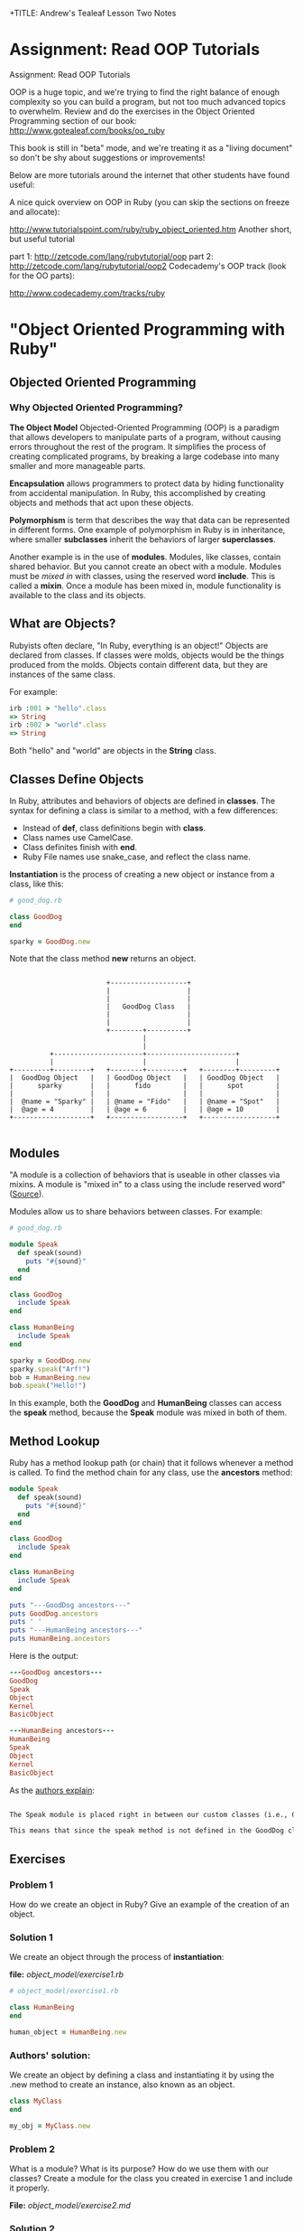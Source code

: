 
+TITLE: Andrew's Tealeaf Lesson Two Notes
#+AUTHOR: Andrew Buckingham
#+STARTUP: indent
#+OPTIONS: num:nil
#+OPTIONS: html-postamble:nil
#+OPTIONS: ^:nil
#+TODO: TODO(t) | Started(s) | Waiting(w) | Canceled(c) | DONE(d)(@) | Questions(q) | Note(n)



* Assignment: Read OOP Tutorials
Assignment: Read OOP Tutorials

OOP is a huge topic, and we're trying to find the right balance of enough complexity so you can build a program, but not too much advanced topics to overwhelm. Review and do the exercises in the Object Oriented Programming section of our book: http://www.gotealeaf.com/books/oo_ruby

This book is still in "beta" mode, and we're treating it as a "living document" so don't be shy about suggestions or improvements!

Below are more tutorials around the internet that other students have found useful:

A nice quick overview on OOP in Ruby (you can skip the sections on freeze and allocate):

http://www.tutorialspoint.com/ruby/ruby_object_oriented.htm
Another short, but useful tutorial

part 1: http://zetcode.com/lang/rubytutorial/oop
part 2: http://zetcode.com/lang/rubytutorial/oop2
Codecademy's OOP track (look for the OO parts):

http://www.codecademy.com/tracks/ruby

* "Object Oriented Programming with Ruby"

** Objected Oriented Programming

*** Why Objected Oriented Programming? 
*The Object Model*
Objected-Oriented Programming (OOP) is a paradigm that allows developers to manipulate parts of a program, without causing errors throughout the rest of the program. It simplifies the process of creating complicated programs, by breaking a large codebase into many smaller and more manageable parts.

*Encapsulation* allows programmers to protect data by hiding functionality from accidental manipulation. In Ruby, this accomplished by creating objects and methods that act upon these objects.

*Polymorphism* is term that describes the way that data can be represented in different forms. One example of polymorphism in Ruby is in inheritance, where smaller *subclasses* inherit the behaviors of larger *superclasses*.

Another example is in the use of *modules*. Modules, like classes, contain shared behavior. But you cannot create an obect with a module. Modules must be /mixed in/ with classes, using the reserved word *include*. This is called a *mixin*. Once a module has been mixed in, module functionality is available to the class and its objects.

** What are Objects?
Rubyists often declare, "In Ruby, everything is an object!" Objects are declared from classes. If classes were molds, objects would be the things produced from the molds. Objects contain different data, but they are instances of the same class.

For example:

#+BEGIN_SRC ruby
irb :001 > "hello".class
=> String
irb :002 > "world".class
=> String
#+END_SRC

Both "hello" and "world" are objects in the *String* class.

** Classes Define Objects
In Ruby, attributes and behaviors of objects are defined in *classes*. The syntax for defining a class is similar to a method, with a few differences:
- Instead of *def*, class definitions begin with *class*.
- Class names use CamelCase.
- Class definites finish with *end*.
- Ruby File names use snake_case, and reflect the class name.

*Instantiation* is the process of creating a new object or instance from a class, like this:

#+BEGIN_SRC ruby
# good_dog.rb

class GoodDog
end

sparky = GoodDog.new

#+END_SRC

Note that the class method *new* returns an object.

#+BEGIN_SRC ditaa :file good_dog_objects.jpg

                          +-------------------+
                          |                   |
                          |                   |
                          |   GoodDog Class   |
                          |                   |
                          |                   |
                          +--------+----------+
                                   |
                                   |
            +----------------------+----------------------+
            |                      |                      |
  +---------+---------+   +--------+---------+   +--------+---------+
  |  GoodDog Object   |   | GoodDog Object   |   | GoodDog Object   |
  |      sparky       |   |      fido        |   |      spot        |
  |                   |   |                  |   |                  |
  |  @name = "Sparky" |   | @name = "Fido"   |   | @name = "Spot"   |
  |  @age = 4         |   | @age = 6         |   | @age = 10        |
  +-------------------+   +------------------+   +------------------+

#+END_SRC

** Modules
"A module is a collection of behaviors that is useable in other classes via mixins. A module is "mixed in" to a class using the include reserved word" ([[http://www.gotealeaf.com/books/oo_ruby/read/the_object_model][Source]]).

Modules allow us to share behaviors between classes. For example:

#+BEGIN_SRC ruby :tangle good_dog.rb
  # good_dog.rb

  module Speak
    def speak(sound)
      puts "#{sound}"
    end
  end

  class GoodDog
    include Speak
  end

  class HumanBeing
    include Speak
  end

  sparky = GoodDog.new
  sparky.speak("Arf!")
  bob = HumanBeing.new
  bob.speak("Hello!")

#+END_SRC

In this example, both the *GoodDog* and *HumanBeing* classes can access the *speak* method, because the *Speak* module was mixed in both of them.

** Method Lookup
Ruby has a method lookup path (or chain) that it follows whenever a method is called. To find the method chain for any class, use the *ancestors* method:

#+BEGIN_SRC ruby
  module Speak
    def speak(sound)
      puts "#{sound}"
    end
  end

  class GoodDog
    include Speak
  end

  class HumanBeing
    include Speak
  end

  puts "---GoodDog ancestors---"
  puts GoodDog.ancestors
  puts ' '
  puts "---HumanBeing ancestors---"
  puts HumanBeing.ancestors

#+END_SRC

Here is the output:

#+BEGIN_SRC ruby
---GoodDog ancestors---
GoodDog
Speak
Object
Kernel
BasicObject

---HumanBeing ancestors---
HumanBeing
Speak
Object
Kernel
BasicObject
#+END_SRC

As the [[http://www.gotealeaf.com/books/oo_ruby/read/the_object_model#modules][authors explain]]:

#+BEGIN_SRC markdown

The Speak module is placed right in between our custom classes (i.e., GoodDog and HumanBeing) and the Object class that comes with Ruby. In Inheritance you'll see how the method lookup chain works when working with both mixins and class inheritance.

This means that since the speak method is not defined in the GoodDog class, the next place it looks is the Speak module. This continues in an ordered, linear fashion, until the method is either found, or there are no more places to look.

#+END_SRC

** Exercises

*** Problem 1
How do we create an object in Ruby? Give an example of the creation of an object.

*** Solution 1
We create an object through the process of *instantiation*:

*file:* [[object_model/exercise1.rb]]
#+BEGIN_SRC ruby :tangle object_model/exercise1.rb
# object_model/exercise1.rb

class HumanBeing
end

human_object = HumanBeing.new

#+END_SRC

*** Authors' solution:
We create an object by defining a class and instantiating it by using the .new method to create an instance, also known as an object.

#+BEGIN_SRC ruby
class MyClass
end

my_obj = MyClass.new
#+END_SRC

*** Problem 2
What is a module? What is its purpose? How do we use them with our classes? Create a module for the class you created in exercise 1 and include it properly.

*File:* [[object_model/exercise2.md]]
*** Solution 2
#+BEGIN_SRC markdown :tangle object_model/exercise2.md
Modules allow programmers to encapsulate behaviors and mix them into classes. Modules encourage *polymorphism*, by allowing the same data to be reused in different places, in different forms.
#+END_SRC


*File:* [[object_model/exercise2.rb]]
#+BEGIN_SRC ruby :tangle object_model/exercise2.rb
  # object_model/exercise2.rb
    module Study
    end

    class MyClass
      include Study
    end

    my_obj = MyClass.new
#+END_SRC

**** COMMENT Authors' solution:

A module allows us to group reusable code into one place. We use modules in our classes by using the *include* reserved word, followed by the module name. Modules are also used as a namespace.



** Classes and Objects - Part 1

*** States and Behaviors
- We use classes to create objects.
- We usually focus on /states/ and /behaviors/.
- States track attributes for individual objects.
- Behaviors include anything that objects do.
- Instance variables store behaviors in classes, and states in objects.


Using the *GoodDog* class from before, we could create new *GoodDog* objects: "Fido" and "Sparky," each with different characteristics, like name, weight, age, or height. We can use *instance variables* to store these chracteristics.

*It's important to remember that instance variable are scoped at the object or instance level, and they are the mechanism for tracking object states.*

Because both "Fido" and "Sparky" are objects of the same *GoodDog* class, they share the same behaviors. For example, they can both run, bark, and fetch. These behaviors are stored as instance variable in the class, so they are available to all objects of that class (through inheritance).

*** Initializing a New Object
Using the same *GoodDog* class, we'll remove the old functionality and start over, by adding a new *initialize* method.

#+BEGIN_SRC ruby
  # good-dog.rb

  class GoodDog
    def initialize
      puts "This object was initilized!"
    end
  end

  sparky = GoodDog.new
#+END_SRC

The *initiliaze* method gets called every time we create a new object. As the authors [[http://www.gotealeaf.com/books/oo_ruby/read/classes_and_objects_part1#initializinganewobject][explain]],
"In the above example, instantiating a new GoodDog object triggered the initialize method and resulted in the string being outputted. We refer to the initialize method as a constructor, because it gets triggered whenever we create a new object."

*** Instance Variables
The next example creates a new object and instantiates it with a new state (name).

#+BEGIN_SRC ruby
  # good_dog.rb

  class GoodDog
    def intialize(name)
      @name = name
    end
  end

#+END_SRC

The *@name* variable is an *instance variable*. Instance Varialbles:
- exists for as long as the object instance exists
- is a way to link data to objects
- does not "die" after the instance method is run
- *track information about the /state/ of an object*

In the example above, the initialize method takes a paramter, *name*. Using the *new* method to pass the argument *"Sparky"* through the initialize method, we can create a new object, using the *GoodDog* class we've just created:

#+BEGIN_SRC ruby
sparky = GoodDog.new("Sparky")
#+END_SRC

Within the constructor (i.e., the *initialize* method, the *@name* instance method is set to *name*, and the string "Sparky" is assigned to the *@name* instance variable.

In the example above, "Sparky" is the state of the @name instance variable. Another dog, like 'Fido' would indicate a different object state. Every object state is unique, and they are stored in instance variables.

*** Instance Methods
Let's give our *GoodDog* class more functionality:

#+BEGIN_SRC ruby

  # good_dog.rb

  class GoodDog
    def initialize(name)
      @name = name
    end

    def speak
      "Arf!"
    end
  end

  sparky = GoodDog.new("Sparky")
  puts sparky.speak

  fido = GoodDog.new("Fido")
  puts fido.speak

#+END_SRC

We can also use string interpolation to change our *speak* method:

#+BEGIN_SRC ruby

  # good_dog.rb

  class GoodDog
    def initialize(name)
      @name = name
    end

    def speak
      "#{name} says Arf!"
    end
  end

  sparky = GoodDog.new("Sparky")
  puts sparky.speak

  fido = GoodDog.new("Fido")
  puts fido.speak
#+END_SRC

*** Accessor Methods

If we tried to print out only Sparky's name, we'd get a *NoMethodError: unefined method* error, which means that the method doesn't exist, or is not available to the object. For example: 

#+BEGIN_SRC ruby
puts sparky.name
#+END_SRC

But because the *name* method is not available to the *sparky* object, we'd get an error similar to this:

#+BEGIN_SRC ruby
NoMethodError: undefined method `name' for #<GoodDog:0x007f91821239d0 @name="Sparky">
#+END_SRC

As the authors [[http://www.gotealeaf.com/books/oo_ruby/read/classes_and_objects_part1#initializinganewobject][explain]], 

"If we want to access the object's name, which is stored in the @name instance variable, we have to create a method that will return the name. We can call it get_name, and its only job is to return the value in the @name instance variable."

#+BEGIN_SRC ruby
  #good_dog.rb

  class GoodDog
    def initialize(name)
      @name = name
    end

    def get_name
      @name
    end

    def speak
      "#{@name} says arf!"
    end
  end

  sparky = GoodDog.new("Sparky")
  puts sparky.speak
  puts sparky.get_name

#+END_SRC

Now that we've added the *get_name* method, it should return the value of the *@name* instance variable.  

And here is the result:

#+BEGIN_SRC sh
Sparky says arf!
Sparky
#+END_SRC

That worked, and we now have a /getter/ method. But what if, for example, we wanted to change *sparky*'s name? In that case, we'd need to use a /setter/ method:

#+BEGIN_SRC ruby
  # good_dog.rb

  class GoodDog
    def intialize(name)
      @name = name
    end

    def get_name
      @name
    end

    def set_name=(name)
      @name = name
    end

    def speak
      "#{@name} says arf!"
    end
  end

  sparky = GoodDog.new("Sparky")
  puts sparky.speak
  puts sparky.get_name
  sparky.set_name = "Spartacus"
  puts sparky.get_name

#+END_SRC

And the output would like like this:

#+BEGIN_SRC sh
Sparky says arf!
Sparky
Spartacus
#+END_SRC

Ruby provides special syntatical sugar for the /setter/ method. Instead of the "normal" syntax we might expect, 

#+BEGIN_SRC ruby
sparky.set_name=("Spartacus")

#+END_SRC

We can simply type:

#+BEGIN_SRC ruby
sparky.set_name = "Spartacus"
#+END_SRC

Rubyists usually want to set the /getter/ and /setter/ names to match the instance variables they expose/set. We can refactor our code to reflect this convention:

#+BEGIN_SRC ruby

  # good_dog.rb

  class GoodDog
    def initialize(name)
      @name = name
    end

    def name   # This was renamed from "get_name"
      @ name
    end

    def name=(n)  # This was renamed from "set_name"
      @name = n
    end

    def speak
      "#{@name} says arf!"
    end
  end

  sparky = GoodDog.new("Sparky")
  puts sparky.speak
  puts sparky.name  # => "Sparky"
  sparky.name = "Spartacus"
  puts sparky.net  # => "Spartacus"

#+END_SRC

The /getter/ and /setter/ methods above take up a lot of room. And if we had more states to define, it would take even more code. Fortunately, Ruby has a built-in way to automatically create these /getter/ and /setter/ methods for us, using the *attr_accessor* method!

Here is an example, refactoring the example above:

#+BEGIN_SRC ruby
  # good_dog.rb

  class GoodDog
    attr_accessor :name

    def initialize(name)
      @name = name
    end

    def speak
      "#{name} says arf!"
    end
  end

  sparky = GoodDog.new("Sparky")
  puts sparky.speak
  puts sparky.name  # => "Sparky"
  sparky.net = "Spartacus"
  puts sparky.name  # => "Spartacus"

#+END_SRC

The output for this program is the same! The *attr_accessor* method takes a symbol as an argument, and uses that to create the method name for the *getter* and *seter* methods. 

To create only a *getter* method, without the *setter* method, use *attr_reader* instead.

To create on a *setter* method, without the *getter* method, use the *attr_writer* method.

You can add as many states as you want to any of the *attr_** methods, by simply adding more symbols. For example:

#+BEGIN_SRC ruby
attr_accessor :name, :height, :weight
#+END_SRC

The authors [[http://www.gotealeaf.com/books/oo_ruby/read/classes_and_objects_part1#initializinganewobject][warn]]:
/Side note: Don't confuse this with attr_accessible, which is a Rails concept. attr_accessor is part of Ruby and exposes getter and setter methods for objects. attr_accessible is a Rails 3 and earlier way of white-listing attributes for mass-assignment; it has since been replaced by strong_parameters in Rails 4./

*** Accessor Methods in Action
The *getter* and *setter* methods provide us with a way to expose and change the state of an object. We can also use these methods within the class as well. 

In the previous example, the *speak* method referenced the *@name* instance variable, like this:

#+BEGIN_SRC ruby
  def speak
    "#{@name} says arf!"
  end
#+END_SRC

Here, we're referencing the *@name* instance variable, but it's usually better to call the /getter/ method instead. Because we have created the *name* getter method along with the *attr_accessor*, we can reference *name* rather than the instance variable (@name):

#+BEGIN_SRC ruby
  def speak
    "#{name} says arf!"
  end
#+END_SRC

Referencing the *getter* method allows us to keep our code simpler. This can make it easier do things like make changes, refactor, or obfuscate data.

If we were to add two more states to the GoodDog class, "height" and "weight":

#+BEGIN_SRC ruby
attr_accessor :name, :height, :weight
#+END_SRC

That one line of code provides us with: 
- Six getter/setter methods,
  1. *name*
  2. *name=*
  3. *height*
  4. *height=*
  5. *weight*
  6. *weight=*
- Three instance varibles:
  1. *@name*
  2. *@height*
  3. *@weight*

What if we wanted to create a new method, called *change_info(n, h, w)*, which allowed us to change several states at once, and we used each of the three states as arguments? 

We could implement it this way:

#+BEGIN_SRC ruby
  def change_info(n, h, w)
    @name = n
    @height = h
    @weight = w
  end
#+END_SRC

Our *GoodDog* class now looks like this:

#+BEGIN_SRC ruby
  # good_dog.rb

  class GoodDog
    attr_accessor :name, :height, :weight

    def initialize(n, h, w)
      @name = n
      @height = h
      @weight = w
    end

    def speak
      "#{name} says arf!"
    end
    
    def change_info(n, h, w)
      @name = n
      @height = h
      @weight = w
    end

    def info
      "#{name} weighs #{weight} and is #{height} tall."
    end
  end
#+END_SRC

And we can use the *change_info* method this way:

#+BEGIN_SRC ruby
  sparky = GoodDog.new('Sparky', '12 inches', '10 lbs')
  puts sparky.info      # => Sparky weighs 10 lbs and is 12 inches tall.

  sparky.change_info('Spartacus', '24 inches', '45 lbs')
  puts sparky.info      # => Spartabus weights 10 lbs and is 24 inches tall.
#+END_SRC
Just as we've used getter methods to avoid accessing instance variables directly, we can use setter methods to do the same. However, there is a small 'gotcha' to watch for with setter methods...For example, we can refactor the *change_info* method from above:

#+BEGIN_SRC ruby
  def change_info(n, h, w)
    name = n
    height= h
    weight = w
  end
#+END_SRC
But when we run it, nothing changes!

#+BEGIN_SRC ruby
  sparky.change_info('Spartacus', '24 inches', '45 lbs')
  puts sparky.info      # => Sparky weighs 10 lbs and is 12 inches tall.
#+END_SRC

*The reason nothing changed is that Ruby thought we were instantiating local variables!* In other words, instead of calling the *name=*, *height=*, and *weight=* setter methods, we created three new local variable: *name*, *height*, and *weight*.

To make it clear that we are not calling a local variable, we can use *self.name=* to show that we are calling a method. So we can now update our *change_info* code:

#+BEGIN_SRC ruby
  def change_info(n, h, w)
    self.name = n
    self.height = h
    self.weight = w
  end
#+END_SRC

This makes it clear that we are calling a setter method, and not creating a local variable. To be consistent, we could use the same syntax for the getter methods, but it is not necessary.

#+BEGIN_SRC ruby
  def info
    "#{self.name} weighs #{self.weight} and is #{self.height} tall."
  end
#+END_SRC

You can use the *self* prefix with any instance method; not just the accessor methods. For example, *info* is not a method included in *attr_accessor*, but we can call it with *self.info*:

#+BEGIN_SRC ruby
  # good_dog.rb

  class GoodDog
    # ... preceding code ommited ...
    def some_method
      self.info
    end
  end
#+END_SRC

** Exercises

*** Exercise 1
Create a class called MyCar. When you initialize a new instance or object of the class, allow the user to define some instance variables that tell us the year, color, and model of the car. Create an instance variable that is set to 0 during instantiation of the object to track the current speed of the car as well. Create instance methods that allow the car to speed up, brake, and shut the car off.

*File:* [[classes_and_objects_1/exercise1.rb]]
*** Solution 1
#+BEGIN_SRC ruby :tangle classes_and_objects_1/exercise1.rb
  # classes_and_objects_1/exercise1.rb

  class MyCar
    def initialize(year, model, color)
      @year = year
      @model = model
      @color = color
      @current_speed = 0
    end

    def speed_up(number)
      @current_speed += number
      puts "You push the gas and accelerate #{number} MPH."
    end

    def brake(number)
      @current_speed -= number
      puts "You hit the brakes and slow down #{number} MPH."
    end

    def current_speed
      puts "You're now going #{current_speed} MPH."
    end

    def shut_down
      @current_speed = 0
      puts "Let's park!"
    end
  end

  civic = MyCar.new(2014, 'honda civic', 'brown')
  civic.speed_up(20)
  civic.current_speed
  civic.speed_up(20)
  civic.current_speed
  civic.brake(20)
  civic.current_speed
  civic.brake(20)
  civic.current_speed
  civic.shut_down
  civic.current_speed
#+END_SRC

*** Exercise 2
Add an accessor method to your MyCar class to change and view the color of your car. Then add an accessor method that allows you to view, but not modify, the year of your car.

*** Solution 2
*File:* classes_and_objects_1/exercise2.rb
#+BEGIN_SRC ruby :tangle classes_and_objects_1/exercise2.rb

  class MyCar

    attr_accessor :color
    attr_reader :year

    def initialize(year, model, color)
      @year = year
      @model = model
      @color = color
      @current_speed = 0
    end

    def speed_up(number)
      @current_speed += number
      puts "You hit the gas and accelerate #{number} MPH."
    end

    def brake(number)
      @current_speed -= number
      puts "You hit the brakes and slow down #{number} MPH."
    end

    def current_speed
      puts "You're now going #{current_speed} MPH."
    end

    def shut_down
      @current_speed = 0
      puts "Let's park!"
    end
  end

  civic = MyCar.new(2014, 'honda civic', 'brown')
  puts civic.color
  civic.color = "blue"
  puts civic.color
  puts civic.year

#+END_SRC

*** Exercise 3
You want to create a nice interface that allows you to accurately describe the action you want your program to perform. Create a method called *spray_paint* that can be called on an object and will modify the color of the car.

*** Solution 3
*File:* classes_and_objects_1/exercise3.rb
#+BEGIN_SRC ruby :tangle classes_and_objects_1/exercise3.rb
    class MyCar

      attr_accessor :color
      attr_reader :year

      def initialize(year, model, color)
        @year = year
        @model = model
        @color = color
        @current_speed = 0
      end

      def speed_up(number)
        @current_speed += number
        puts "You hit the gas and accelerate #{number} MPH."
      end

      def brake(number)
        @current_speed -= number
        puts "You hit the brakes and slow down #{number} MPH."
      end

      def current_speed
        puts "You're now going #{current_speed} MPH."
      end

      def shut_down
        @current_speed = 0
        puts "Let's park!"
      end

      def spray_paint(color)
        self.color = color
        puts "You painted your car #{color}? It looks like new!"
      end
    end

    civic = MyCar.new(2014, 'honda civic', 'brown')
    civic.spray_paint('blue')
#+END_SRC

And here's the result:
#+BEGIN_SRC sh
小A曰:ruby exercise3.rb
You painted your car blue? It looks like new!
#+END_SRC

** Classes and Objects II

*** Class Methods
Until now, all of the methods we've created have been instance methods. These methods relate to the instance or object of a class. *Class methods* can be called directly on the class itself, without needing to be instatiated first. 

When we define a class method, we prepend the method name with the reserved word *self*.

For example:

#+BEGIN_SRC ruby
  # good_dog.rb
  # ... the the rest of the code has been ommitted

  def  self.what_am_i    # Class method definition
    "I'm a GoodDog class!"
  end
#+END_SRC

To call a class method, we can prepend the name of the class to the method, without instantiating any objects, like this:

#+BEGIN_SRC ruby
GoodDog.what_am_i    # => I'm a GoodDog class!
#+END_SRC

Class methods are useful in situations where we want to add functonality that is not related to individual objects. Because objects have states, if we have a method that does not need to deal with states, we can simply use a class method. We'll see more practical examples in the next section.

*** Class Variables

In the same way that instance variables capture information and behaviors related to specific instances of classes (i.e., objects), *class variables* perform the same duties for entire classes.

To create a class variable, preceded the variable name with *@@*.

#+BEGIN_SRC ruby
  class GoodDog
    @@number_of_dogs = 0

    def initialize
      @@ number_of_dogs += 1
    end

    def self.total_number_of_dogs
      @@number_of_dogs
    end
  end

  puts GoodDog.total_number_of_dogs   # => 0

  dog1 = GoodDog.new
  dog2 = GoodDog.new

  puts GoodDog.total_number_of_dogs   # => 2
#+END_SRC

Here's a description of what's happening:
- *@@number_of_dogs* is a class variable, initialized to 0.
- *@@number_of_dogs* is incremented by 1 via the contructor (the *initialize* method).
- Every time we instantiate a new method (e.g., 'dog1 = GoodDog.new'), *initialize* is called. (Note that *initialize* is an instance method, and class methods can be called within instance methods).
- We return the value of the class variable in the class method *self.totla_number_of_dogs* (we use a class variable and a class method to track class-level details that pertain to class, and not to individual objects).

*** Constants
Predictably, class contants are variables that never change, and are defined with a capital letter at the beginning of the variable name. Rubyists usually capitalize the whole word, but only the first letter is mandatory.

#+BEGIN_SRC ruby
  class GoodDog
    DOG_YEARS = 7

    attr_accessor :name, :age

    def initialize(n, a)
      self.name = n
      self.age = a * DOG_YEARS
    end
  end

  sparky = GoodDog.new("Sparky", 4)
  puts sparky.age             # => 28
#+END_SRC

Here's what's happening:
1. The *DOG_YEARS* constant calculates the age of the object *sparky* in dog years.
2. The *attr_accessor* method provides the *@name* and *@age* instance methods, and provides corresponding /getter/ and /setter/ methods.
3. The *initialize* method's /setter/ method allows us to initialize the instance methods.
4. the *age* getter method allows us to retrive the objects's value.

*** The to_s Method

Using the built-in *to_s* method to inspect the *sparky* object that we've just created, we might get something like this:

#+BEGIN_SRC ruby
puts sparky      # => #<GoodDog:0x007fe542323320>
#+END_SRC

Because the *puts* method automatically calls *to_s* on its argument, the output here is the same as *puts sparky.to_s*.

We can test this by creating a custom *to_s* method on the *GoodDog* class to override the built-in method.

#+BEGIN_SRC ruby

  class GoodDog
    DOG_YEARS = 7

    attr_accessor :name, :age

    def initialize(n, a)
      self.name = n
      self.age = a * DOG_YEARS
    end

    def to_s
      "This dog's name is #{name} and it is #{age} in dog years."
    end
  end
#+END_SRC

The output has now changed:

#+BEGIN_SRC ruby
puts sparky      # => This dog's name is Sparky and is 28 in dog years.
#+END_SRC

The *to_s* method:
- is automatically called when using *puts*
- is automatically called in string interpolation

For example:

#+BEGIN_SRC sh
irb(main):001:0> array = [1, 2, 3]
array = [1, 2, 3]
=> [1, 2, 3]
irb(main):002:0> x = 5
x = 5
=> 5
irb(main):003:0> "The #{array} array doesn't include #{x}."
"The #{array} array doesn't include #{x}."
=> "The [1, 2, 3] array doesn't include 5."
#+END_SRC

What if we try to use string interpolation on the *sparky* object?

#+BEGIN_SRC sh
irb(main):004:0> "#{sparky}"
=> "This dog's name is Sparky and is 28 in dog years."
#+END_SRC

*Knowing that to_s is called when using puts or for string interpolation is very important for understanding and writing better OO code.*

*** More about self

*self* helps us designate a certain scope for our program. It can mean different things, in different contexts. According to the [[http://www.gotealeaf.com/books/oo_ruby/read/classes_and_objects_part2][authors]]:

For example, so far we've seen two clear use cases for self:

    Use *self* when calling setter methods from within the class. In our earlier example we showed that *self* was necessary in order for our *change_info* method to work properly. We had to use *self* to allow Ruby to disambiguate between initializing a local variable and calling a setter method. While not required, it's also a good idea to prepend *self* when calling all instance methods from within the class, not only for setter methods.

    Use *self* for class method definitions.

We can test this out:
#+BEGIN_SRC ruby
  class GoodDog
    attr_accessor :name, :height, :weight

    def initialize(n, h, w)
      self.name = n
      self.height = h
      self.weight = w
    end

    def change_info(n, h, w)
      self.name = n
      self.height = h
      self.weight = w
    end

    def info
      "#{self.name} weighs #{self.weight} and is #{self.height} tall."
    end
  end
#+END_SRC

We're using *self* whenever we call an instance method from within the class. But what exactly does *self* represent? To find out, we can add another instance method...

#+BEGIN_SRC ruby
  # good_dog.rb

  class GoodDog

    attr_accessor :name, :height, :weight

    def initialize(n, h, w)
      self.name = n
      self.height = h
      self.weight = w
    end

    def change_info(n, h, w)
      self.name = n
      self.height = h
      self.weight = w
    end

    def info
      "#{self.name} weighs #{self.weight} and is #{self.height} tall."
    end

    def what_is_self
      self
    end
  end
#+END_SRC

And if we instantiate a new *GoodDog* object and inspect it:

#+BEGIN_SRC ruby
irb(main):029:0> sparky = GoodDog.new('Sparky', '12 inches', '10 lbs')
sparky = GoodDog.new('Sparky', '12 inches', '10 lbs')
=> #<GoodDog:0x007fdc73264448 @name="Sparky", @height="12 inches", @weight="10 lbs">

irb(main):030:0> p sparky
p sparky
#<GoodDog:0x007fdc73264448 @name="Sparky", @height="12 inches", @weight="10 lbs">
=> #<GoodDog:0x007fdc73264448 @name="Sparky", @height="12 inches", @weight="10 lbs">

irb(main):031:0> puts sparky
puts sparky
#<GoodDog:0x007fdc73264448>
=> nil

irb(main):032:0> p sparky.what_is_self
p sparky.what_is_self
#<GoodDog:0x007fdc73264448 @name="Sparky", @height="12 inches", @weight="10 lbs">
=> #<GoodDog:0x007fdc73264448 @name="Sparky", @height="12 inches", @weight="10 lbs">

#+END_SRC

From within a class, when an instance method calls *self*, it returns the /calling method/, which in this case is the *sparky* object. From within the *change_info* method, calling *self.name=* is the same as calling *sparky.name=*. 

We also use the *self* method to define class methods:

#+BEGIN_SRC ruby
  class MyAwesomeClass
    def self.this_is_a_class_method
    end
  end
#+END_SRC

*self*, when inside a class but outside an instance method, actually refers to the class itself. So prefixing a method definition with *self* is the same as defining a method on the class. (i.e., *def self.a_method* == *def GoodDog.a_method*)

Within a class:

1. Inside instance methods, *self* references the calling object (the instance/object that called the method). *self.weight=* is equivalent to *sparky.weight=* in the example above.
2. Outside instance methods, *self* references the class, and can define class mehods. *def self.name=(n)* euivalent to *def GoodDog.name=(n)* in the example above.

Self allows us to explicitly reference things, as well as reveal the intended behavior. It's very important to pay attention to whether *self* is in an instance method or not, as it changes meaning, based on scope.

** Exercises

*** Exercise 1
Add a class method to your MyCar class that calculates the gas mileage of any car.

*** Solution 1
*File:* [[classes_and_objects_2/exercise1.rb]]
#+BEGIN_SRC ruby :tangle classes_and_objects_2/exercise1.rb
# classes_and_objects_2/exercise1.rb

  class MyCar

    def self.gas_mileage(gallons, miles)
      puts "#{miles / gallons} miles per gallon"
    end
    
    def initialize(year, model, color)
      @year = year
      @model = model
      @color = color
      @current_speed = 0
    end

    def speed_up(number)
      @current_speed += number
      puts "You push the gas and accelerate #{number} MPH."
    end

    def brake(number)
      @current_speed -= number
      puts "You hit the brakes and slow down #{number} MPH."
    end

    def current_speed
      puts "You're now going #{current_speed} MPH."
    end

    def shut_down
      @current_speed = 0
      puts "Let's park!"
    end
  end

  MyCar.gas_mileage(11, 389) # => "35 miles per gallon"
#+END_SRC

*** Exercise 2
Override the to_s method to create a user friendly print out of your object.

*** Solution 2
*File:* [[classes_and_objects_2/exercise2.rb]]
#+BEGIN_SRC ruby :tangle classes_and_objects_2/exercise2.rb
  # classes_and_objects_2/exercise2.rb

  class MyCar

    def self.gas_mileage(gallons, miles)
      puts "#{miles / gallons} miles per gallon"
    end
    
    def initialize(year, model, color)
      @year = year
      @model = model
      @color = color
      @current_speed = 0
    end

    def speed_up(number)
      @current_speed += number
      puts "You push the gas and accelerate #{number} MPH."
    end

    def brake(number)
      @current_speed -= number
      puts "You hit the brakes and slow down #{number} MPH."
    end

    def current_speed
      puts "You're now going #{current_speed} MPH."
    end

    def shut_down
      @current_speed = 0
      puts "Let's park!"
    end
    
    def to_s
      "My car is a #{self.color}, #{self.year}, #{@model}."
    end
  end

  civic = MyCar.new("2014", "Honda Civic", "brown"}
  puts civic # => "My car is a brown, 2014, Honda Civic."
#+END_SRC

*** Exercise 3
When running the following code...

#+BEGIN_SRC ruby
  class Person
    attr_reader :name
    def initialize(name)
      @name = name
    end
  end

  bob = Person.new("Steve")
  bob.name = "Bob"
#+END_SRC

We get the following error...

#+BEGIN_SRC ruby
test.rb:9:in `<main>': undefined method `name=' for
  #<Person:0x007fef41838a28 @name="Steve"> (NoMethodError)
#+END_SRC

Why do we get this error and how to we fix it?

*** Solution 3
*File:* [[classes_and_objects_2/exercise3.md]]
#+BEGIN_SRC markdown :tangle classes_and_objects_2/exercise3.md
We get the error because the program use **attr_reader**, which creates a getter method, but not a setter method. But at the end, the program tries to set Bob's name.

To fix this, change **attr_reader** to **attr_writer** if you don't need the getter method, or set it to **attr_accessor** if you'd like to have both a getter and a setter method for the @name instance variable.
#+END_SRC

** Inheritance

Inheritance allows us to extract shared behavior from classes, and move it to a superclass. Inheritance allows us to keep our logic in one place, which makes our code better organized.

*** Class Inheritance
Extracting the *speak* method from the *GoodDog* class into a new *Animal* class allows us to make that behavior available to both the *GoodDog* and *Cat* classes.

#+BEGIN_SRC ruby
  # good_dog_class.rb

  class Animal
    def speak
      "Hello!"
    end
  end

  class GoodDog < Animal
  end

  class Cat < Animal
  end

  sparky = GoodDog.new
  paws = Cat.new
  puts spark.speak      # => Hello!
  puts paws.speak       # => Hello!

#+END_SRC

Both the *Cat* and *GoodDog* classes inherit the *speak* method. But we can override the speak method in subclasses. For example, we can add the original *speak* method back into *GoodDog*:

#+BEGIN_SRC ruby
  # good_dog_class.rb

  class Animal
    def speak
      "Hello!"
    end
  end

  class GoodDog < Animal
    attr_accessor :name

    def initialize(n)
      self.name = n
    end

    def speak
      "#{self.name} says arf!"
    end
  end

  class Cat < Animal
  end

  sparky = GoodDog.new("Sparky")
  paws = Cat.new

  puts sparky.speak       # => Sparky says arf!
  puts paws.speak         # => Hello!
#+END_SRC

*** super

*super* is a built-in function in ruby that allows us to call methods up the inheritance hierarchy. By calling *super* from inside a method, you instruct Ruby to search the inheritance hierarchy for a method of the same name. When it finds it, it invokes it. Here's an example:

#+BEGIN_SRC ruby
  class Animal
    def speak
      "Hello!"
    end
  end

  class GoodDog < Animal
    def speak
      super + " from GoodDog class"
    end
  end

  spearky = GoodDog.new
  sparky.speak           # => "Hello! from GoodDog class"
#+END_SRC


In this case, invoking *super* in the *GoodDog* class  allows us to call the *speak* class from the superclass (*Animal*), and then append a new string.

Another common way to use *super* is with *initialize*. For example:

#+BEGIN_SRC ruby
  class Animal
    attr_accessor :name

    def initialize(name)
      @name = name
    end
  end

  class GoodDog < Animal
    def initialize(color)
      super
      @color = color
    end
  end

  bruno = GoodDog.new("brown")       => #<GoodDog:0x007fb40b1e6718 @color="brown", @name="brown">
#+END_SRC
In this example, using *super* allows us to forward the arguments from the class where its called (the subclass) up to the superclass and invoke them.


When *super* is called with arguments, the arguments are passed up the method lookup chain:

#+BEGIN_SRC ruby
  class BadDog < Animal
    def initialize(age, name)
      super(name)
      @age = age
    end
  end

  BadDog.new(2, "bear")   => #<BadDog:0x007fb40b2beb68 @age=2, @name="bear">
#+END_SRC

In this example, argument *name* is passed by up to the superclass and set to the *@name* instance variable.

*** Mixing in Modules
Modules offer another way to follow the DRY principle in Ruby.

By extracting common methods to a superclass, we can simplify our code and model concepts that follow a natural hierarchy. For example, we can extract the shared, common behavior of the *Cat* and *Dog* classes we've made into a new *Mammal* class, and add a *Fish* class outside the mammal class:

#+BEGIN_SRC ditaa :file inheritance/animal_classes.png :cmdline -r
            +----------+
            |  Animal  |
            +----++----+
                 ||             
       +---------/\-----------+     
       |                      |     
  +----+----+            +----+---+ 
  |  Fish   |            | Mammal |     
  +---------+            +---+-+--+ 
                             | |    
                             | |    
                             | |    
                 +-------+   | |   +-------+
                 |  Cat  +---/ \---+  Dog  |
                 +-------+         +-------+

#+END_SRC

However, as our programs grow in complexity, we face a new problem. We don't want to repeat our code in different classes, but when some subclasses do not share the same behavior, we cannot add it to the superclass.

Modules provide a way to abstract behavior, which can then be mixed in to the appropriate classes. Taking the example above, if we wanted to add in a *swim* method to the *Fish* and *Dog* classes only, we could create a module, and add them to those classes, like this:

#+BEGIN_SRC ruby
  module Swimmable
    def swim
      "I'm swimming!"
    end
  end

  class Animal; end

  class Fish < Animal
    include Swimmable          # mixing in the Swimmable module
  end

  class Mammal < Animal
  end

  class Cat < Mammal
  end

  class Dog < Mammal
    include Swimmable          # mixing in the Swimmable module
  end
#+END_SRC

Result:
#+BEGIN_SRC ruby
sparky = Dog.new
neemo  = Fish.new
paws   = Cat.new

sparky.swim                 # => I'm swimming!
neemo.swim                  # => I'm swimming!
paws.swim                   # => NoMethodError: undefined method `swim' for 

#<Cat:0x007fc453152308>
#+END_SRC


/Note: using the prefix '~able' to describe actions, as in the 'Swimmable' example above, is a common Ruby convention./

*** Inheritance vs. Modules

Here are some guidelines for choosing between inheritance and modules:

- Classes can only be the subclass of one superclass. But you can mix in as many modules as you want.
- For 'is-a' relationshiops: choose class inheritance. For 'has-a' relationship, modules are the better choice. For example: a dog 'is an' animal (class inheritance; Dog < Animal), and a dog "has an" ability to swim (Swimmable module).
- Modules can't be instantiated, so they cannot be used to create objects. Modules are only used for namespacing and grouping common methods together.

*** Method Lookup Path
We can use inheritance and mixins to view the hierarchy of classes are looked up when a method is called:

#+BEGIN_SRC ruby
  module Walkable
    def walk
      "I'm walking."
    end
  end

  module Swimmable
    def swim
      "I'm swimming."
    end
  end

  module Climbable
    def climb
      "I'm climbing."
    end
  end

  class Animal
    include Walkable

    def speak
      "I'm an animal, and I speak!"
    end
  end
#+END_SRC

There are three modules and one class here. One of the modules (*Walkable*) has been mixed into the *Animal* class. We can use the *ancestors* class method to trace the method lookup path:

#+BEGIN_SRC ruby
puts "---Animal method lookup---"
puts Animal.ancestors
#+END_SRC

Here's the output:

#+BEGIN_SRC sh
---Animal method lookup---
Animal
Walkable
Object
Kernel
BasicObject
#+END_SRC

When Ruby finds the appropriate method in the current class, it looks no futher:

#+BEGIN_SRC ruby
fido = Animal.new
fido.speak                  # => I'm an animal, and I speak!
#+END_SRC

If the method is not found in the current class, it will go up the chain, until it finds the method, and execute it.

#+BEGIN_SRC ruby
fido.walk                   # => I'm walking.
#+END_SRC

If Ruby traverses all the classes and modules in the method lookup list, and doesn't find it, it throws an error:

#+BEGIN_SRC ruby
fido.swim
  # => NoMethodError: undefined method `swim' for #<Animal:0x007f92832625b0>
#+END_SRC

What if we add another class, that inherits from the *Animal* class, and mixes in the *Swimmable* and *Climbable* modules?

#+BEGIN_SRC ruby
  class GoodDog < Animal
    include Swimmable
    include Climbable
  end

puts "---GoodDog method lookup---"
puts GoodDog.ancestors
#+END_SRC

Here's the output:

#+BEGIN_SRC sh
---GoodDog method lookup---
GoodDog
Climbable
Swimmable
Animal
Walkable
Object
Kernel
BasicObject
#+END_SRC

A few things to note about the output:
- The order in which we include modules is important. Ruby looks at the last module included /first/. (If we included two or more modules with methods that had the same name, the last module included would be referenced first.)
- The moduled included in the superclass made it into the method lookup path. (Thus, all *GoodDog* objects will have access to *Walkable* and any other modules mixed in to its superclasses, in addition the *Animal* superclass.)
- Understanding the method lookup list is essential for large, complicated projects.

*** More Modules
In addtiton to allowing us to mix shared behavior into classes, modules can be used for two other purposes:

1. Namespacing
2. Module Methods (i.e., containers for methods)

**** Namespacing
Namespacing allows us to organize similar classes under a module. Not only does this make it easier to recognize related classes in our code, but it lowers the chances of having similarly named classes collide in our code.

Here's how it works:

#+BEGIN_SRC ruby
  class Mammal
    class Dog
      def speak(sound)
        p "#{sound}"
      end
    end

    class Cat
      def say_name(name)
        p "#{name}"
      end
    end  
#+END_SRC

You can call classes in a module by appending the class name to the module name with two colons (::)

#+BEGIN_SRC ruby
  buddy = Mammal::Dog.new
  kitty = Mammal::Cat.new
  buddy.speak('Arf!')          # => "Arf!"
  kitty.say_name('kitty')      # => "kitty"
#+END_SRC

Modules can also serve as *containers* for methods, called *module methods*. Using modules to house methods can be very useful for methods that don't seem to fit anywhere else within the code. 

For example:

#+BEGIN_SRC ruby
  module Mammal
    class Dog
      def speak(sound)
        p "#{sound}"
      end
    end

    class Cat
      def say_name(name)
        p "#{name}"
      end
    end

    # adding a module method:

    def self.some_out_of_place_method(num)
      num ** 2
    end
  end
#+END_SRC

Modules methods can be called directly from the module:

#+BEGIN_SRC ruby
value - Mammal.some_out_of_place_method(4)
#+END_SRC

Or they can be called with double colons:

#+BEGIN_SRC ruby
value = Mammal::some_out_of_place_method(4)
#+END_SRC

Though both are possible, the former method (calling them directly) is the perferred way.

*** Private, Protected, and Public
*Public Methods* 
- Are available to anyone who knows either the class name or the objects name.
- Available for the rest of the program to uses, and comprise the class's /interface/ with other classes and objects.

*Private Methods*
- Work within the class, but don't need to be available to the rest of the program.
- Defined with the reserved word *private*. Everything below this word is private, unless negated by another reserved word.

Looking at the *GoodDog* class we've made, the *Dog Years* method could be moved into private method, to protect it from being used by other classes (Measuring dog years for a fish wouldn't make most sense, in mose cases!).

We can refactor the logic:

#+BEGIN_SRC ruby
  class GoodDog
    DOG_YEARS = 7

    attr_accessor :name, :age

    def initialize(n, a)
      self.name = n
      self.age = a * DOG_YEARS
    end

    private

    def human_years
      self.age / DOG_YEARS
    end
  end

  sparky = GoodDog.new("Sparky", 4)
  sparky.human_years
#+END_SRC

This produces the following error message:

#+BEGIN_SRC sh
NoMethodError: private method `human_years' called for
  #<GoodDog:0x007f8f431441f8 @name="Sparky", @age=28>
#+END_SRC

The *human_years* method is private, but we couldn't call it here, because private methods can only be accessed by other methods in the class (i.e., it can't be called by an object, like 'sparky' in the example above). Private methods are invoked by other methods in the same class. For example:

#+BEGIN_SRC ruby
  # assume the method definition below is above the "private" keyword

  def public_disclosure
    "#{self.name} in human years is #{human_years}"
  end
#+END_SRC

*Keypoints:*
- We cannot use *self.human_years*, because *human_years* is a private class, and private classes can only be invoked by other methods in the same class. (*self.human_years* == *sparky.human_years*. Objects can't access private methods.
- We can only use *human_years*. (Private methods are only accessible within the class, when called without *self*.

*** Protected Methods
Although public and private methods are most common, protected methods provide an "in-between" approach, which can be useful in some cases. 

*Keypoints:*
- Protected methods are designated by the *protected* keyword, just as *private* designates private methods.
- From /outside/ the class, *protected* methods act the same as *private* methods.
- From /inside/ the class, *protected* methods can be accessed just like *public* methods.

Examples:

#+BEGIN_SRC ruby
  class Animal
    def a_public_method
      "Will this work? " + self.a_protected_method
    end

    protected

    def a_protected_method
      "Yes, I'm protected!"
    end
  end
#+END_SRC

When we test it, it works:

#+BEGIN_SRC ruby
fido = Animal.new
fido.a_public_method        # => Will this work? Yes, I'm protected!
#+END_SRC

So we can call a *protected* method from within the class, even when prepended with *self*.

However, if we try this outside of the class, Ruby throws an error:

#+BEGIN_SRC ruby
  fido.a_protected_method
  # => NoMethodError: protected method `a_protected_method' called for
  #<Animal:0x007fb174157110>
#+END_SRC

Remember that we can't call protected methods from outside the class, per the second rule. These rules apply within the context of inheritance, as well.

*** Accidental Method Overriding
Because every class we create in Ruby is a subclass of the *Object* class, every class inherits many critical, built-in methods.

#+BEGIN_SRC ruby
  class Parent
    def say_hi
      p "Hi from Parent."
    end
  end

  parent.superclass            # => Object
#+END_SRC

But it also means that a subclass method can override a superclass's method.

#+BEGIN_SRC ruby
  class Child < Parent
    def say_hi
      p "Hi from Child."
    end
  end

  child = Child.new
  child.say_hi                 # => "Hi from Child."
#+END_SRC

Accidentally overriding *Object* methods can cause serious problems. For example, the *send* instance method is inherited from all classes that inherit from *Object*. If you were to define a new *send* method in a subclass, it would override the built-in *send* class.

The Object *send* method provides a means to call a method, by passing it a symbol or string, which represents the method you want to call. 

Let's see how *send* normally works:

#+BEGIN_SRC ruby
  son = Child.new
  son.send :say_hi     # => "Hi from Child."
#+END_SRC

Now, let's define a new send method, and invoke it:

#+BEGIN_SRC ruby
  class Child
    def say_hi
      p "Hi from Child."
    end

    def send
      p "send from Child..."
    end

  end

  lad = Child.new
  lad.send :say_hi
#+END_SRC

As we saw in the previous example, using *Object* send, we'd expect to see the output, "Hi from Child." But actually, we get:

#+BEGIN_SRC sh
  ArgumentError: wrong number of arguments (1 for 0)
  from (pry):12:in `send'
#+END_SRC

Note that we're passing an argument to *send*, even though our overriden *send* subclass method does not take any arguments.


Another example...

Object's *instance_of? method returns *true* if an object is an instance of a given class, and *false* if it is not. Here's how it works:

#+BEGIN_SRC ruby
  c = Child.new
  c.instance.of? Child     # => true
  c.instance.of? Parent    # => false
#+END_SRC

And if we override *instance_of?* within *Child*:

#+BEGIN_SRC ruby
  class Child
    # other methods omitted

    def instance_of?
      p "I am a fake instance"
    end
  end

  heir = Child.new
  heir.instance_of? Child
#+END_SRC

And once again, we get a nasty surprise when we try to call Object's *instance_of?* method:

#+BEGIN_SRC sh
  ArgumentError: wrong number of arguments (1 for 0)
  from (pry):22:in `instance_of?'
#+END_SRC

The one *Object* instance method that is easily overriden, without major side effects, is the *to_s* method. Overriding it can be useful when you want a different string representation of an object.

It's a good idea to become familiar with common *Object* methods, so that you don't accidentally override them.

** Exercises

*** Exercise 1
Create a superclass called Vehicle for your MyCar class to inherit from and move the behavior that isn't specific to the MyCar class to the superclass. Create a constant in your MyCar class that stores information about the vehicle that makes it different from other types of Vehicles.

Then create a new class called MyTruck that inherits from your superclass that also has a constant defined that separates it from the MyCar class in some way.

*** Solution 1
*File*: [[inheritance/exercise1.rb]]
#+BEGIN_SRC ruby :tangle inheritance/exercise1.rb
  # inheritance/exercise1.rb
  class Vehicle
    attr_accessor :color
    attr_reader :year
    attr_reader :model

    def initialize(year, model, color)
      @year = year
      @model = model
      @color = color
      @current_speed = 0
    end

    def self.gas_mileage(gallons, miles)
      puts "#{miles / gallons} MPG"
    end

    def speed_up(number)
      @current_speed += number
      puts "You push the gas and accelerate #{number} MPH."
    end

    def brake(number)
      @current_speed -= number
      puts "You hit the brakes and slow down #{number} MPH."
    end

    def current_speed
      puts "You're now going #{current_speed} MPH."
    end

    def shut_down
      @current_speed = 0
      puts "Let's park!"
    end
  end

  class MyCar < Vehicle
    NUMBER_OF_DOORS = 4

    def to_s
      "My car is a #{self.color}, #{self.year}, #{@model}."
    end
  end

  class MyTruck < Vehicle
    NUMBER_OF_DOORS = 2

    def to_s
      "My truck is a #{self.color}, #{self.year}, #{@model}."
    end
#+END_SRC

*** Exercise 2
Add a class variable to your superclass that can keep track of the number of objects created that inherit from the superclass. Create a method to print out the value of this class variable as well.

*** Solution 2
*File*: [[inheritance/exercise2.rb]]
#+BEGIN_SRC ruby :tangle inheritance/exercise2.rb
    # inheritance/exercise2.rb
    class Vehicle
      @@number_of_vehicles = 0

      def self.number_of_vehicles
        puts "You have #{@@number_of_vehicles} vehicles."
      end
      
      attr_accessor :color
      attr_reader :year
      attr_reader :model

      def initialize(year, model, color)
        @year = year
        @model = model
        @color = color
        @current_speed = 0
        @@number_of_vehicles += 1
      end

      def self.gas_mileage(gallons, miles)
        puts "#{miles / gallons} MPG"
      end

      def speed_up(number)
        @current_speed += number
        puts "You push the gas and accelerate #{number} MPH."
      end

      def brake(number)
        @current_speed -= number
        puts "You hit the brakes and slow down #{number} MPH."
      end

      def current_speed
        puts "You're now going #{current_speed} MPH."
      end

      def shut_down
        @current_speed = 0
        puts "Let's park!"
      end
    end

    class MyCar < Vehicle
      NUMBER_OF_DOORS = 4

      def to_s
        "My car is a #{self.color}, #{self.year}, #{@model}."
      end
    end

    class MyTruck < Vehicle
      NUMBER_OF_DOORS = 2

      def to_s
        "My truck is a #{self.color}, #{self.year}, #{@model}."
      end
    end

    car = MyCar.new('2014', "Honda Civic", "brown")
    truck = MyTruck.new('2012', "Ford F150", "blue")

    puts car
    puts truck
    puts Vehicle.number_of_vehicles
#+END_SRC

Output:
#+BEGIN_SRC sh
小A曰:ruby exercise2.rb
My car is a brown, 2014, Honda Civic.
My truck is a blue, 2012, Ford F150.
You have 2 vehicles.
#+END_SRC

*** Exercise 3
Create a module that you can mix in to ONE of your subclasses that describes a behavior unique to that subclass.

*** Solution 3
*File:* [[inheritance/exercise3.rb]]
#+BEGIN_SRC ruby :tangle inheritance/exercise3.rb
  # inheritance/exercise3.rb
  module Haulable
    def can_haul?(pounds)
      pounds < 2000 ? true : false
    end
  end

  class Vehicle
    @@number_of_vehicles = 0

    def self.number_of_vehicles
      puts "This program has created #{@@number_of_vehicles} vehicles."
    end

    attr_accessor :color
    attr_reader :year
    attr_reader :model

    def initialize(year, model, color)
      @year = year
      @model = model
      @color = color
      @current_speed = 0
      @@number_of_vehicles += 1
    end

    def self.gas_mileage(gallons, miles)
      puts "#{miles / gallons} miles per gallon"
    end
    
    def speed_up(number)
      @current_speed += number
      puts "You hit the gas and accelerate #{number} mph."
    end

    def brake(number)
      @current_speed -= number
      puts "You hit the brakes and slow down #{number} MPH."
    end

    def current_speed
      puts "You're now going #{current_speed} MPH."
    end

    def shut_down
      @current_speed = 0
      puts "Let's park!"
    end
  end

  class MyCar < Vehicle
    NUMBER_OF_DOORS = 4

    def to_s
      "My car is a #{self.color}, #{self.year}, #{@model}."
    end
  end

  class MyTruck < Vehicle
    include Haulable

    NUMBER_OF_DOORS = 2

    def to_s
      "My truck is a #{self.color}, #{self.year}, #{@model}."
    end
  end

  car = MyCar.new('2014', "Honda Civic", "brown")
  truck = MyTruck.new('2012', "Ford F150", "blue")

  puts car
  puts truck
  puts Vehicle.number_of_vehicles
#+END_SRC

*** Exercise 4
Print to the screen your method lookup for the classes that you have created.

*** Solution 4
*File:* [[inheritance/exercise4.rb]]
#+BEGIN_SRC ruby :tangle inheritance/exercise4.rb
  # inheritance/exercise4.rb 
  # "Print to the screen the method lookup for the classes that you have created."

  module Haulable
    def can_haul?(pounds)
      pounds < 2000 ? true : false
    end
  end

  class Vehicle
    @@number_of_vehicles = 0

    def self.number_of_vehicles
      puts "This program has created #{@@number_of_vehicles} vehicles."
    end

    attr_accessor :color
    attr_reader :year
    attr_reader :model

    def initialize(year, model, color)
      @year = year
      @model = model
      @color = color
      @current_speed = 0
      @@number_of_vehicles += 1
    end

    def self.gas_mileage(gallons, miles)
      puts "#{miles / gallons} miles per gallon"
    end
    
    def speed_up(number)
      @current_speed += number
      puts "You hit the gas and accelerate #{number} mph."
    end

    def brake(number)
      @current_speed -= number
      puts "You hit the brakes and slow down #{number} MPH."
    end

    def current_speed
      puts "You're now going #{current_speed} MPH."
    end

    def shut_down
      @current_speed = 0
      puts "Let's park!"
    end
  end

  class MyCar < Vehicle
    NUMBER_OF_DOORS = 4

    def to_s
      "My car is a #{self.color}, #{self.year}, #{@model}."
    end
  end

  class MyTruck < Vehicle
    include Haulable

    NUMBER_OF_DOORS = 2

    def to_s
      "My truck is a #{self.color}, #{self.year}, #{@model}."
    end
  end

  car = MyCar.new('2014', "Honda Civic", "brown")
  truck = MyTruck.new('2012', "Ford F150", "blue")

  puts car
  puts truck
  puts Vehicle.number_of_vehicles
  puts "===="
  puts "  "
  # Class Method Lookup
  puts "'Vehicle' method lookup"
  puts Vehicle.ancestors
  puts "======"
  puts "'MyCar' method lookup"
  puts MyCar.ancestors
  puts "======"
  puts "'MyTruck' method lookup"
  puts MyTruck.ancestors
#+END_SRC

*** Exercise 5
Move all of the methods from the MyCar class that also pertain to the MyTruck class into the Vehicle class. Make sure that all of your previous method calls are working when you are finished.

*** Solution 5
*File:* [[inheritance/exercise5.rb]]

#+BEGIN_SRC ruby :tangle inheritance/exercise5.rb
  # inheritance/exercise5.rb 

  # Move all MyCar methods that pertain to the MyTruck class into the Vehicle Class

  module Haulable
    def can_haul?(pounds)
      pounds < 2000 ? true : false
    end
  end

  class Vehicle
    @@number_of_vehicles = 0

    def self.number_of_vehicles
      puts "This program has created #{@@number_of_vehicles} vehicles."
    end

    attr_accessor :color
    attr_reader :year
    attr_reader :model

    def initialize(year, model, color)
      @year = year
      @model = model
      @color = color
      @current_speed = 0
      @@number_of_vehicles += 1
    end

    def self.gas_mileage(gallons, miles)
      puts "#{miles / gallons} miles per gallon"
    end
    
    def speed_up(number)
      @current_speed += number
      puts "You hit the gas and accelerate #{number} mph."
    end

    def brake(number)
      @current_speed -= number
      puts "You hit the brakes and slow down #{number} MPH."
    end

    def current_speed
      puts "You're now going #{current_speed} MPH."
    end

    def shut_down
      @current_speed = 0
      puts "Let's park!"
    end
  end

  class MyCar < Vehicle
    NUMBER_OF_DOORS = 4

    def to_s
      "My car is a #{self.color}, #{self.year}, #{@model}."
    end
  end

  class MyTruck < Vehicle
    include Haulable

    NUMBER_OF_DOORS = 2

    def to_s
      "My truck is a #{self.color}, #{self.year}, #{@model}."
    end
  end

  car = MyCar.new('2014', "Honda Civic", "brown")
  truck = MyTruck.new('2012', "Ford F150", "blue")

  puts car
  puts truck
  puts Vehicle.number_of_vehicles
  puts "===="
  puts "  "
  # Class Method Lookup
  puts "'Vehicle' method lookup"
  puts Vehicle.ancestors
  puts "======"
  puts "'MyCar' method lookup"
  puts MyCar.ancestors
  puts "======"
  puts "'MyTruck' method lookup"
  puts MyTruck.ancestors
#+END_SRC

I had already done this, actually. :)

*** Exercise 6
Write a method called age that calls a private method to calculate the *age* of the vehicle. Make sure the private method is not available from outside of the class. You'll need to use Ruby's built-in *Time* class to help.

*** Solution 6
*File:* inheritance/exercise6.rb
#+BEGIN_SRC ruby :tangle inheritance/exercise6.rb
  # inheritance/exercise6.rb

  # Write a private method call 'age' that calculates the age of the vehicle.

  module Haulable
    def can_haul?(pounds)
      pounds < 2000 ? true : false
    end
  end

  class Vehicle
    @@number_of_vehicles = 0

    def self.number_of_vehicles
      puts "This program has created #{@@number_of_vehicles} vehicles."
    end

    attr_accessor :color
    attr_reader :year
    attr_reader :model

    def initialize(year, model, color)
      @year = year
      @model = model
      @color = color
      @current_speed = 0
      @@number_of_vehicles += 1
    end

    def self.gas_mileage(gallons, miles)
      puts "#{miles / gallons} miles per gallon"
    end
    
    def speed_up(number)
      @current_speed += number
      puts "You hit the gas and accelerate #{number} mph."
    end

    def brake(number)
      @current_speed -= number
      puts "You hit the brakes and slow down #{number} MPH."
    end

    def current_speed
      puts "You're now going #{current_speed} MPH."
    end

    def shut_down
      @current_speed = 0
      puts "Let's park!"
    end

    def age
      puts "Your #{self.model} is #{calculate_vehicle_age} years old."
    end
    
    private

    def calculate_vehicle_age
      Time.now.year - self.year
    end
  end

  class MyCar < Vehicle
    NUMBER_OF_DOORS = 4

    def to_s
      "My car is a #{self.color}, #{self.year}, #{@model}."
    end
  end

  class MyTruck < Vehicle
    include Haulable

    NUMBER_OF_DOORS = 2

    def to_s
      "My truck is a #{self.color}, #{self.year}, #{@model}."
    end
  end

  car = MyCar.new(2014, "Honda Civic", "brown")
  truck = MyTruck.new(2012, "Ford F150", "blue")

  puts car.age
  puts truck.age

#+END_SRC

*** Exercise 7
Create a class 'Student' with attributes *name* and *grade*. Do NOT make the grade getter public, so *joe.grade* will raise an error. Create a *better_grade_than?* method, that you can call like so...

#+BEGIN_SRC ruby
puts "Well done!" if joe.better_grade_than?(bob)
#+END_SRC

*** Solution 7
*File:* [[inheritance/exercise7.rb]]
#+BEGIN_SRC ruby :tangle inheritance/exercise7.rb
  # inheritance/exercise7.rb

  class Student

    attr_accessor :name, :grade 

    def initialize(name, grade)
      @name = name
      @grade = grade
    end

    def better_grade_than?(classmate)
      grade > classmate.grade
    end

    protected

    def grade
      @grade
    end
  end

  joe = Student.new("Joe", 94)
  bob = Student.new("Bob", 87)

  puts "True or false...Joe's grade is better than Bob's?"
  puts joe.better_grade_than?(bob)
  puts "==="
  puts "True or false...Bob's grade is better than Joe's?"
  puts bob.better_grade_than?(joe)
#+END_SRC

*** Exercise 8
Given the following code...

#+BEGIN_SRC ruby
bob = Person.new
bob.hi
#+END_SRC

And the corresponding error message...

#+BEGIN_SRC sh
NoMethodError: private method `hi' called for #<Person:0x007ff61dbb79f0>
from (irb):8
from /usr/local/rvm/rubies/ruby-2.0.0-rc2/bin/irb:16:in `<main>'
#+END_SRC

What is the problem and how would you go about fixing it?

*** Solution 8
*File:* [[inheritance/exercise8.md]]
#+BEGIN_SRC md
'hi' is a Private method. 

There are two ways to fix this. 

1. Make the private 'hi' method a public method.
2. Create a public method that references the private method.
#+END_SRC

* My notes from TutorialsPoint.com: Object Oriented Ruby
I went throug the object-oriented tutorial at this URL, and followed along with all the of the exercises:
http://www.tutorialspoint.com/ruby/ruby_object_oriented.htm

However, I've redacted the code from this file, into a local file called *lesson2-gitignore.org*, in order to comply with tutorialspoint.com's copyright. The tutorial is freely available, feel free to visit the link, to see what it includes!
* CodeAcademy Ruby Tutorials
I don't like using the built-in browser editor on CodeAcedemy, because it indent properly, and it lacks a lot of Emacs goodness. For more involved coding practice, I first typed in Emacs, and then pasted into the browser.
** Object-Oriented Programming I

#+BEGIN_SRC ruby
  class Language
    def initialize(name, creator)
      @name = name
      @creator = creator
    end

    def description
      puts "I'm #{@name} and I was created by #{@creator}!"
    end
  end

  ruby = Language.new("Ruby", "Yukihiro Matsumoto")
  python = Language.new("Python", "Guido van Rossum")
  javascript = Language.new("Javascript", "Brendan Eich")

  puts ruby.description
  puts python.description
  puts javascript.description                        
#+END_SRC

#+BEGIN_SRC ruby
  class Computer
    $manufacturer = "Mango Computer, Inc."
    @@files = {hello: "Hello, World!"}

    def initialize(username, password)
      @username = username
      @password = password
    end

    def current_user
      @username
    end

    def self.display_files
      @@files
    end
  end

  # Make a new Computer instance
  hal = Computer.new("Dave", 12345)

  puts "Current user: #{hal.current_user}"
  # @username belongs to the hal instance.

  puts "Manufacturer: #{$manufacturer}"
  # $manufacturer is global We can get it directly.

  puts "Files: #{Computer.display_files}"
  # @@files belongs to the Computer class.
#+END_SRC

Using a class veriable to keep track of the number of instances we've created:

#+BEGIN_SRC ruby
  class Person
    # Set your class variable to 0 on line 3
    @@people_count = 0

    def initialize(name)
      @name = name
      # Increment your class variable on line 8
      @@people_count += 1
    end

    def self.number_of_instances
      # Return your class variable on line 13
      @@people_count
    end
  end

  matz = Person.new("Yukihiro")
  dhh = Person.new("David")

  puts "Number of Person instances: #{Person.number_of_instances}"
#+END_SRC

#+BEGIN_SRC ruby
  class Computer
    @@users = {}

    def initialize(username, password)
      @username = username
      @password = password
      @@users[username] = password
      @files = {}
    end

    def create(filename)
      time = Time.now
    end

    def Computer.get_users
      return @@users
    end
  end

  my_computer = Computer.new("Andrew", "drowssaP!")
#+END_SRC

#+BEGIN_SRC ruby
  class Dog

    def initialize(name, breed)
      @name = name
      @breed = breed
    end

    public

    def bark
      puts "Woof!"
    end

    private

    def id
      @id_number = 12345
    end
  end
#+END_SRC

However, it's a pain to have to write our own /setter/ methods:

#+BEGIN_SRC ruby
  # ...

  # This step can be ommitted by using [attr_accessor, attr_writer, or attr_reader]
  def name
    @name
  end

  # ...
#+END_SRC

We can add *attr_writer* and *attr_reader* methods, and let Ruby set the variables for us:

#+BEGIN_SRC ruby
    class Person
      
      attr_reader :name
      attr_reader :job
      attr_writer :job

      def initialize(name, job)
        @name = name
        @job = job
      end
    end
#+END_SRC

Of course, I already knew that the *attr_accessor* method includes but the /getter/ *(attr_reader)* and /setter/ *(attr_writer)* methods, so the next refactoring was not a surprise... :)

#+BEGIN_SRC ruby
  class Person

    attr_reader :name
    attr_accessor :job

    def initialize(name, job)
      @name = name
      @job = job
    end
  end
#+END_SRC

"Whereas *include* mixes a module's methods in at the instance level (allowing instances of a particular class to use the methods), the extend keyword mixes a module's methods at the class level. This means that class itself can use the methods, as opposed to instances of the class."
[[http://www.codecademy.com/courses/ruby-beginner-en-zfe3o/2/3?curriculum_id%3D5059f8619189a5000201fbcb][Source]]

For example, in the following the class can access the mixed-in method, without instantiating an object, because we used *extend* rather than *include*:

#+BEGIN_SRC ruby
  # ThePresent has a .now method that we'll extend to TheHereAnd

  module ThePresent
    def now
      puts "It's #{Time.new.hour > 12 ? Time.new.hour - 12 : Time.new.hour}:#{Time.new.min} #{Time.new.hour > 12 ? 'PM' : 'AM'} (GMT)."
    end
  end

  class TheHereAnd
    extend ThePresent
  end

  TheHereAnd.now

#+END_SRC

*** Banking on Ruby
This is the model for the application I'll be building from scratch:

#+BEGIN_SRC ruby
class Account
  attr_reader :name, :balance
  def initialize(name, balance=100)
    @name = name
    @balance = balance
  end
  
  def display_balance(pin_number)
    puts pin_number == pin ? "Balance: $#{@balance}." : pin_error
  end
  
  def withdraw(pin_number, amount)
    if pin_number == pin
      @balance -= amount
      puts "Withdrew #{amount}. New balance: $#{@balance}."
    else
      puts pin_error
    end
  end
  
  private
  
  def pin
    @pin = 1234
  end
  
  def pin_error
    "Access denied: incorrect PIN."
  end
end

my_account = Account.new("Eric", 1_000_000)
my_account.withdraw(11, 500_000)
my_account.display_balance(1234)
my_account.withdraw(1234, 500_000)
my_account.display_balance(1234)

#+END_SRC

#+BEGIN_SRC ruby
  class Account

    attr_reader :name, :balance

    def initialize(name, balance=100)
      @name = name
      @balance = balance
    end

    def display_balance(pin_number)
      if @pin = pin?
        puts "Balance = $#{@balance}."
      else
        puts pin_error
      end
    end

    def withdraw(pin_number, amount)
      if @pin = pin?
        @balance -= amount
        puts "Withdrew #{amount}. New balance: $#{@balance}"
      else
        puts pin_error
      end
    end

    private

    def pin
      @pin = 1234
    end

    def pin_error
      return "Access denied: incorrect PIN."
    end
  end

  checking_account = Account.new("Andrew E. Buckingham", "29_000")
#+END_SRC

* Tealeaf Academy OOP Lecture, Part 1

** OOP in Ruby
*** Classes and Objects
- Classes are the blueprints for objects
- Classes are like the cookie cutter, and objects are the cookies
  - Objects will share the same basic form with other objects created from the same class, but they might have different states.
- methods contain behaviors
  - behaviors == instance methods ("Instance methods encapsulate behaviors that we want for our objects. It (sic) is /defined/ in a class." - Chris Lee, from 0:21:09)
- instance variables contain states
- objects are instantiated from classes, and contain states and behaviors.
- Class variables and methods
- compared with procedural programming


Example:
#+BEGIN_SRC ruby
  class Dog
    def speak
      puts "bark!"
    end
  end

  teddy = Dog.new
  teddy.speak

  fido = Dog.new
  fido.speak
#+END_SRC

At this point, there is no difference in state between *Dog* objects 'teddy' and 'fido'.

When we initialize these objects, we can pass their names as paramters. But that will cause an error, unless we initialize the parameter 'name':

#+BEGIN_SRC ruby
  class Dog
    def initialize(name)
      @name = name
    end

    def speak
      puts "bark!"
    end
  end

  teddy = Dog.new('Teddy')
  fido = Dog.new('Fido')

  teddy.speak
  fido.speak
#+END_SRC

*def intialize* provides the parameters that can be passed into objects, to define their states.

It's a good idea to always be consistant with your methods, in terms of whether you use 'puts' or return. In the example, we changed the *speak* method to /return/ the string, which meant that when we called the instance method (e.g., *teddy.speak*), we need to prepend *puts*. Here's how that looks:

#+BEGIN_SRC ruby
  class Dog

    def initialize(name, height, weight)
      @name = name
      @height = height
      @weight = weight
    end

    def speak
      @name + " barks!"
    end

    def get_name
      @name
    end

    def set_name=(new_name)
      @name = new_name
    end
    
    def info
      "#{@name} is #{@height} feet tall and weighs #{@weight} lbs."
  end

  # instantiate dog objects
  teddy = Dog.new("Teddy", 3, 95)
  fido = Dog.new("Fido", 1, 35)

  puts teddy.speak
  puts fido.speak
  puts teddy.get_name
  puts fido.get_name
  puts teddy.info
  puts fido.info

  teddy.set_name = "Roosevelt" # This will change teddy's name to 'Roosevelt'.
  puts teddy.info 
#+END_SRC

Here's a cool bit of Ruby syntatic sugar...When we create a 'setter', we can use either of the following:

*Version 1*
#+BEGIN_SRC ruby
  # ...

  def set_name=(new_name)
    @name = new_name
  end

  # ...

  teddy.set_name = "Roosevelt"

#+END_SRC

Or...

#+BEGIN_SRC ruby
  # ...

  def get_name(new_name)
    @name = new_name
  end

  # ...

  teddy.set_name("Roosevelt")
#+END_SRC

The result will be the same.

Also, we can abstract /getter/ methods and /setter/ methods:
- *attr_reader* corresponds to /getter/ methods. Ruby will automatically create 'get' methods for us.
- *attr_writer* corresponds to /setter/ methods. Ruby will automatically create 'set' methods for us.
- *attr_access* will create both /getter/ and /setter/ methods for us.

#+BEGIN_SRC ruby
  class Dog

    def initilialize(name, height, weight)
      @name = name
      @height = height
      @weight = weight
    end

    def speak
      @name + " barks!"
    end

    # We can remove the 'get_' from the getter method name
    def name
      @name
    end

    # We can remove the "set_' from the setter method name
    def name=(new_name)
      @name = new_name
    end

    def info
      "#{@name} is #{@height} feet tall and weighs #{@weight} lbs."
    end
  end

  teddy = Dog.new('Teddy', 3, 95)

  puts teddy.name # => 'Teddy' (puts the 'getter' method)
  teddy_name = "Roosevelt" # (this is the 'setter' method; the name is set to 'Roosevelt'.)
  puts teddy.info
#+END_SRC

We can use the *attr_* methods to automatically create /getter/ and /setter/ methods:

#+BEGIN_SRC ruby
  class Dog
    attr_accessor :name, :height, :weight

    def initialize(name, height, weight)
      @name = name
      @height = height
      @weight = weight
    end

    def speak
      @name + " barks!"
    end

    # note that we no longer need to define name!

    def info
      "#{@name} is #{@height} feed tall and weighs #{@weight} lbs."
    end
  end

  teddy = Dog.new('Teddy', 3, 95)

  puts teddy.name # => "Teddy"
  teddy.name = "Roosevelt"
  puts teddy.name # => "Roosevelt"
  puts teddy.height # => 3 feet tall
  puts teddy.weight # => 95 lbs.
#+END_SRC

In fact, because *attr_accessor* has created the getter/setter methods, rather than call the instance methods directly from within other instance methods, we can call the getter/setter methods that reference the instance methods, like this:

#+BEGIN_SRC ruby
  # ...

  def info
    "#{name} is #{height} feet tall and weighs #{weight} lbs."
  end

  # ...
#+END_SRC

And now, we can add a new *update_info* method:

#+BEGIN_SRC ruby
  class Dog
    attr_accessor :name, :height, :weight

    def initialize(name, height, weight)
      @name = name
      @height = height
      @weight = weight
    end

    def speak
      @name + " barks!"
    end

    def info
      "#{name} is #{height} feet tall and weighs #{weight} lbs."
    end

    # Adding another method. You must use 'self.' to let Ruby know you want to call the setter method, rather than set a local variable.
    def update_info(name, height, weight)
      self.name = name
      self.height = height
      self.weight = weight    
    end
  end

  teddy = Dog.new('Teddy' 3, 95)
  #fido = Dog.new('Fido', 1, 35)

  puts teddy.info
  teddy.update_update_info('Roosevelt', 5, 125)
  puts teddy.info
#+END_SRC


In the video, he gave a good example of what a getter and a setter method might look like. Note the syntax for each:

#+BEGIN_SRC ruby
  # getter method
  def ssn
    #555-55-5555
    "xxx-xx-" + @ssn.split('-').last
  end

  # setter method
  def ssn=(new_ssn)
    if valid_format?(new_ssn)
      @ssn = new_ssn
    end
  end
#+END_SRC

The 'getter' method 'gets' the data, so that it can have an action performed on it. The 'setter' method sets/updates the variable(s).

**** Class Variables
- start with two '@@' symbols: @@count = 0
- pertain to the class level, rather than at the object level
- Cannonical example is tracking how many objects are created
- instance methods should be wrapped in a 'def initilize' or 'def ...'; class variables can be anywhere (at the beginning) of the class definition

Here is an example of adding a class variable (@@count) to the program, to add the ability to count the number of instantiated objects:

#+BEGIN_SRC ruby
  class Dog
    @@count = 0

    attr_accessor :name, :height, :weight

    # Call Class Method
    def self.total_dogs
      "Total number of dogs: #{@@count}"
    end
      
    def initialize(name, height, weight)
      @name = name
      @height = height
      @weight = weight
      @@count += 1
    end

    def speak
      name + " barks!"
    end

    def info
      "#{name} is #{height} feet tall and weighs #{weight} lbs."
    end

    def update_info(name, height, weight)
      self.name = name
      self.height = height
      self.weight = weight
    end
  end

  teddy = Dog.new('Teddy', 3, 95)
  puts teddy.info

  # Call Class Method (note the use of 'self')
  puts  Dog.total_dogs
#+END_SRC

Chris reminded us that it's important not to see Rails code as "Rails magic," but rather just Ruby.
For example:

#+BEGIN_SRC ruby
# ...

User.all  # This is and example of calling a class method.
user = User.new # This is and example of intantiating a new object.
user.posts # This is and example of calling an instance method.

#+END_SRC

**** Procedural vs. OOP
One thing that Chris mentioned really made me chuckle. He brought down an example of the source code from the previous Procedural Ruby Blackjack game we built in the first lesson, and he talked about how just making one slight change could cause a ripple effect of bugs and issues down the line. That's something I really struggled with, and one of the reasons I was looking forward to moving on to object-oriented Ruby programming.

* Tealeaf Academy OOP Lecture, Part 2

- inheritance

#+BEGIN_SRC ruby
  class Dog
    attr_accessor :name

    def initialize(name)
      @name = name
    end

    def eat
      "#{name} is eating."
    end
  end


  class Cat
    attr_accessor :name
    
    def initialize(name)
      @name = name
    end

    def eat
      "#{name} is eating."
    end
  end

  teddy = Dog.new('Teddy')
  puts teddy.name

  kitty = Cat.new('Kitty')
  puts kitty.name

  puts teddy.eat
  puts kitty.eat
#+END_SRC

In the code above, we've created two class, *Dog* and *Cat*. Both of these classes share behaviors, such as eating, sleeping, or running. These behaviors can be extracted into a superclass, to reduce the redundancy.

#+BEGIN_SRC ruby
  class Animal
    attr_accessor :name

    def initialize(name)
      @name = name
    end

    def eat
      #{name} is eating."
    end

    def speak
      "#{name} is speaking!"
    end
    
  end

  class Mammal < Animal
    def warm_blooded?
      true
    end
  end

  module Swimmable
    def swim
      "I'm swimming!"
    end
  end

  # Note: In order to use this module, your class must respond to a 'name' method call.
  module Fetchable
    def fetch
      "#{name} is playing fetch!"
    end
  end

  class Dog < Mammal
    include Swimmable
    include Fetchable
    
    def speak
      "#{name} is barking!"
    end
  end

  class Cat < Mammal

    def speak
      "#{name} is meowing!"
    end
  end


  teddy = Dog.new('Teddy')
  puts teddy.name
  puts teddy.eat
  puts teddy.fetch
  puts teddy.speak
  puts teddy.swim

  kitty = Cat.new('Kitty')
  puts kitty.name
  puts kitty.eat
  puts kitty.speak
#+END_SRC

** Tips for Building games and apps in OOP
1. Have detailed requirements or specifications in written form (pseudo code).
2. Extract major nouns => classes
3. Extract major verbs => instance methods
4. Group instance methods into classes (this will take some practice)

For example...

For the OO Blackjack game, we'll use the following nouns:
- card
- deck
- player
- dealer

#+BEGIN_SRC ruby
  class Card
  attr_accessor :suit, :value

  def to_s
    "This is the card! #{suit}, #{card}"
  end
   
  def initialize (suit, value)
    @suit = suit
    @value = value
  end

  class Deck
    attr_accessor :cards

    def initialize(num_decks)
      @cards = []
      ['H', 'D', 'S', 'C']each.do |suit|
      ['2', '3', '4', '5', '6', '7', '8', '9', '10', 'J', 'Q', 'K', 'A'].each do |face_value|
        @cards << Card.new(suit, face_value)
      end
    end

    def scramble
      cards.shuffle!
    end

    def deal
      cards.pop
    end
  end

  class Player
  end

  class Dealer
  end


  class BlackJack
    attr_accessor :player, :dealer, :deck

    def initialize
      @player = player.new
      @dealer = dealer.new
      @deck = deck.new
    end

    def run
      deal_cards
      show_flow
      players.each do |player| # multiplayer functionality
        player_turn(player)
      end 
      dealer_turn
      who_won?
    end
  end
  Blackjack.new.run
#+END_SRC

* Object-Oriented Rock, Paper, Scissors (Janken)

** Requirements
The first step is to think about the specifications and requirements for the application, in plain English.

This version will be a two-player game. In Japan, when people play Janken, they can play with more than two people, but in the US, it's usuaally limited to two people.
- Player One
- Computer

There are three choices:
1. Rock
2. Paper
3. Scissors

There is a defined hierarchy of winner vs. loser:
1. Rock > Scissors
2. Paper > Rock
3. Scissors > Paper
4. Tie => Go again

I'll need to record each player's choice, and determin who won, using the hierarchy defined above.

** Implementation Ideas
1. Classes
   - Player
   - Hand

2. Game Play
   - Each Player gets to choose
   - The winner is announced
   - Play again?

3. Bonus Features I could implement
   - Keeping Score
   - Betting

For the initial commit, I'll copy in this pseudo code, and create the two classes, *Player* and *Hand*.
 
#+BEGIN_SRC ruby
  # Requirements:
  # The first step is to think about the specifications and requirements for the application, in plain English.

  # This version will be a two-player game. In Japan, when people play Janken, they can play with more than two people, but in the US, it's usuaally limited to two people.
  # - Player One
  # - Computer

  # There are three choices:
  # 1. Rock
  # 2. Paper
  # 3. Scissors

  # There is a defined hierarchy of winner vs. loser:
  # 1. Rock > Scissors
  # 2. Paper > Rock
  # 3. Scissors > Paper
  # 4. Tie => Go again

  # I'll need to record each player's choice, and determin who won, using the hierarchy defined above.

  # Implementation Ideas
  # 1. Classes
  # - Player
  # - Hand

  # 2. Game Play
  # - Each Player gets to choose
  # - The winner is announced
  # - Play again?

  # 3. Bonus Features I could implement (but probably won't for the sake of simplicity)
  # - Keeping Score
  # - Betting

  class Player
  end

  class Hand
    attr_accessor :paper, :rock, :scissors

    def initialize(paper, rock, scissors)
      @paper = paper
      @rock = rock
      @scissors = scissors
    end
  end
#+END_SRC

So one of the things that I was thinking about was that I should have a Superclass for Player, and then subclasses for the human and computer players. I was thinking that would be too complicated, but I think it might be a good idea, so that I can differentiate player methods from computer methods.

I'll create those classes, and add a *user_choice* method to the *HumanPlayer* class, and a *computer_choice* method to to the *ComputerPlayer* class:

#+BEGIN_SRC ruby
  class Person; end

  class HumanPlayer < Player
    def user_choice
      user_choice = gets.chomp.downcase
    end
  end

  class ComputerPlayer < Player
    def computer_choice
    end
  end

  class Hand
    attr_accessor :rock, :paper, :scissors

    def initialize(rock, paper, scissors)
      @rock = rock
      @paper = paper
      @scissors = scissors
    end
  end
#+END_SRC

I'll need to add a class for the game to play out. I also noticed that my first class should be *Player* and not *Person*. I'll change that now.

#+BEGIN_SRC ruby
  class Player
  end

  class HumanPlayer < Player
    def user_choice
      user_choice = gets.chomp.downcase
    end
  end

  class ComputerPlayer < Player
    def computer_choice
    end
  end

  class Hand
    attr_accessor :rock, :paper, :scissors

    def initialize(rock, paper, scissors)
      @rock = rock
      @paper = paper
      @scissors = scissors
    end
  end

  class Game
    # loop until there is a winner
    # user_choice
    # computer_choice
    # check_for_winner
    # declare winner
    # play again?
  end
#+END_SRC


